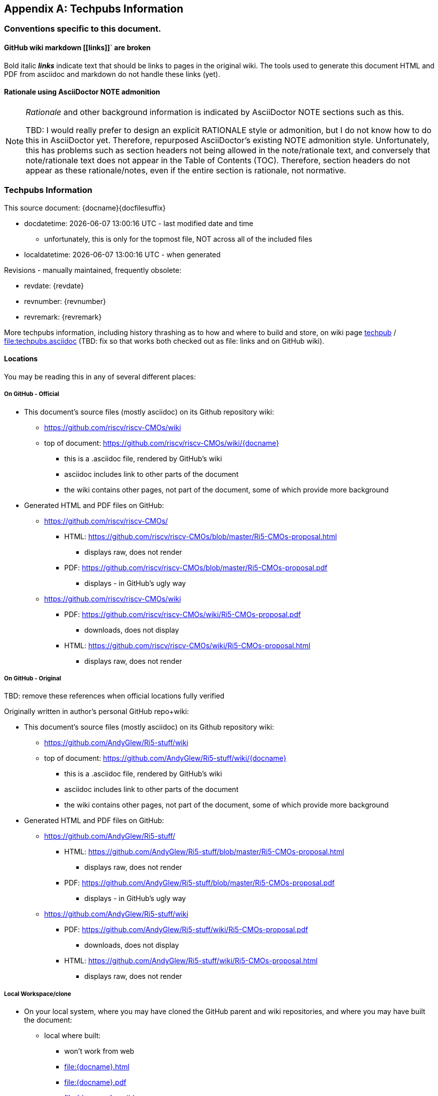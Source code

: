 
[appendix]
== Techpubs Information

=== Conventions specific to this document.


==== GitHub wiki markdown \[[links]]` are broken
Bold italic *_links_* indicate text that should be links to pages in the original wiki.
The tools used to generate this document HTML and PDF from asciidoc and markdown
do not handle these links (yet).

==== Rationale using AsciiDoctor NOTE admonition
[NOTE]
====
_Rationale_ and other background information is indicated by AsciiDoctor NOTE sections such as this.

TBD: I would really prefer to design an explicit RATIONALE style or admonition, but I do not know how to do this in AsciiDoctor yet.
Therefore, repurposed AsciiDoctor's existing NOTE admonition style.
Unfortunately, this has problems such as section headers not being allowed in the note/rationale text,
and conversely that note/rationale text does not appear in the Table of Contents (TOC).
Therefore, section headers do not appear as these rationale/notes, even if the entire section is rationale, not normative.

====

=== Techpubs Information

This source document: {docname}{docfilesuffix}

* docdatetime:  {docdatetime} - last modified date and time
  ** unfortunately, this is only for the topmost file, NOT across all of the included files
* localdatetime:  {localdatetime} - when generated


Revisions - manually maintained, frequently obsolete:

* revdate: {revdate}
* revnumber: {revnumber}
* revremark: {revremark}

More techpubs information, including history thrashing as to how and where to build and store, on wiki page
link:techpub[] / link:file:techpubs.asciidoc[]
(TBD: fix so that works both checked out as file: links and on GitHub wiki).

==== Locations

You may be reading this in any of several different places:

===== On GitHub - Official

** This document's source files (mostly asciidoc) on its Github repository wiki:

 *** https://github.com/riscv/riscv-CMOs/wiki
 *** top of document: https://github.com/riscv/riscv-CMOs/wiki/{docname}
   **** this is a .asciidoc file, rendered by GitHub's wiki
   **** asciidoc includes link to other parts of the document
   **** the wiki contains other pages, not part of the document, some of which provide more background

** Generated HTML and PDF files on GitHub:

   *** https://github.com/riscv/riscv-CMOs/
     **** HTML: https://github.com/riscv/riscv-CMOs/blob/master/Ri5-CMOs-proposal.html
         ***** displays raw, does not render
     **** PDF: https://github.com/riscv/riscv-CMOs/blob/master/Ri5-CMOs-proposal.pdf
        ***** displays - in GitHub's ugly way
   *** https://github.com/riscv/riscv-CMOs/wiki
     **** PDF: https://github.com/riscv/riscv-CMOs/wiki/Ri5-CMOs-proposal.pdf
        ***** downloads, does not display
     **** HTML: https://github.com/riscv/riscv-CMOs/wiki/Ri5-CMOs-proposal.html
        ***** displays raw, does not render



===== On GitHub - Original

TBD: remove these references when official locations fully verified

Originally written in author's personal GitHub repo+wiki:

** This document's source files (mostly asciidoc) on its Github repository wiki:

 *** https://github.com/AndyGlew/Ri5-stuff/wiki
 *** top of document: https://github.com/AndyGlew/Ri5-stuff/wiki/{docname}
   **** this is a .asciidoc file, rendered by GitHub's wiki
   **** asciidoc includes link to other parts of the document
   **** the wiki contains other pages, not part of the document, some of which provide more background

** Generated HTML and PDF files on GitHub:

   *** https://github.com/AndyGlew/Ri5-stuff/
     **** HTML: https://github.com/AndyGlew/Ri5-stuff/blob/master/Ri5-CMOs-proposal.html
         ***** displays raw, does not render
     **** PDF: https://github.com/AndyGlew/Ri5-stuff/blob/master/Ri5-CMOs-proposal.pdf
        ***** displays - in GitHub's ugly way
   *** https://github.com/AndyGlew/Ri5-stuff/wiki
     **** PDF: https://github.com/AndyGlew/Ri5-stuff/wiki/Ri5-CMOs-proposal.pdf
        ***** downloads, does not display
     **** HTML: https://github.com/AndyGlew/Ri5-stuff/wiki/Ri5-CMOs-proposal.html
        ***** displays raw, does not render

===== Local Workspace/clone

* On your local system, where you may have cloned the GitHub parent and wiki repositories, and where you may have built the document:

** local where built:
  *** won't work from web
  *** link:file:{docname}.html[]
  *** link:file:{docname}.pdf[]
  *** link:file:{docname}.asciidoc[]

When and where converted (i.e. when asciidoctor was run, to generate this file):

** docfile:  {docfile} - full path
** localdatetime:  {localdatetime} - when generated
** outfile:  {outfile} - full path of the output file
** TBD: what system (PC, Linux system) was asciidoctor run on?

Note: paths local to system document generated on are mostly meaningless to others,
but have already been helpful finding source for orphaned drafts generated as PDF and HTML.

